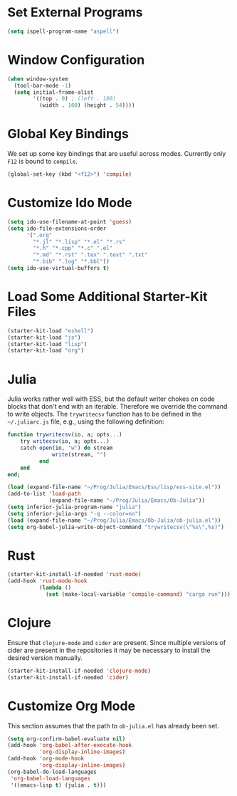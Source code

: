 #+TITLE Local Custimizations for Starter Kit
#+PROPERTY: header-args :results silent

* Set External Programs

#+BEGIN_SRC emacs-lisp
(setq ispell-program-name "aspell")
#+END_SRC

* Window Configuration

#+BEGIN_SRC emacs-lisp
  (when window-system
    (tool-bar-mode -1)
    (setq initial-frame-alist
          '((top . 0) ; (left . 180)
            (width . 100) (height . 54))))
#+END_SRC

* Global Key Bindings

We set up some key bindings that are useful across modes.  Currently
only ~F12~ is bound to ~compile~.

#+BEGIN_SRC emacs-lisp
  (global-set-key (kbd "<f12>") 'compile)
#+END_SRC

* Customize Ido Mode

#+BEGIN_SRC emacs-lisp
  (setq ido-use-filename-at-point 'guess)
  (setq ido-file-extensions-order
        '(".org"
          "*.jl" "*.lisp" "*.el" "*.rs"
          "*.h" "*.cpp" "*.c" ".el"
          "*.md" "*.rst" ".tex" ".text" ".txt"
          "*.bib" ".log" "*.bbl"))
  (setq ido-use-virtual-buffers t)
#+END_SRC

* Load Some Additional Starter-Kit Files

#+BEGIN_SRC emacs-lisp
  (starter-kit-load "eshell")
  (starter-kit-load "js")
  (starter-kit-load "lisp")
  (starter-kit-load "org")
#+END_SRC

* Julia

Julia works rather well with ESS, but the default writer chokes on
code blocks that don't end with an iterable.  Therefore we override
the command to write objects.  The ~trywritecsv~ function has to be
defined in the =~/.juliarc.js= file, e.g., using the following
definition:

#+BEGIN_SRC julia :tangle no :eval never
function trywritecsv(io, a; opts...)
    try writecsv(io, a; opts...)
    catch open(io, "w") do stream
              write(stream, "")
          end
    end
end;
#+END_SRC

#+BEGIN_SRC emacs-lisp
  (load (expand-file-name "~/Prog/Julia/Emacs/Ess/lisp/ess-site.el"))
  (add-to-list 'load-path
               (expand-file-name "~/Prog/Julia/Emacs/Ob-Julia"))
  (setq inferior-julia-program-name "julia")
  (setq inferior-julia-args "-q --color=no")
  (load (expand-file-name "~/Prog/Julia/Emacs/Ob-Julia/ob-julia.el"))
  (setq org-babel-julia-write-object-command "trywritecsv(\"%s\",%s)")
#+END_SRC

* Rust

#+BEGIN_SRC emacs-lisp
  (starter-kit-install-if-needed 'rust-mode)
  (add-hook 'rust-mode-hook
            (lambda ()
              (set (make-local-variable 'compile-command) "cargo run")))
#+END_SRC

* Clojure

Ensure that ~clojure-mode~ and ~cider~ are present.  Since multiple
versions of cider are present in the repositories it may be necessary
to install the desired version manually.

#+BEGIN_SRC emacs-lisp
  (starter-kit-install-if-needed 'clojure-mode)
  (starter-kit-install-if-needed 'cider)
#+END_SRC

* Customize Org Mode

This section assumes that the path to =ob-julia.el= has already been
set.

#+BEGIN_SRC emacs-lisp
  (setq org-confirm-babel-evaluate nil)
  (add-hook 'org-babel-after-execute-hook
            'org-display-inline-images)
  (add-hook 'org-mode-hook
            'org-display-inline-images)
  (org-babel-do-load-languages
   'org-babel-load-languages
   '((emacs-lisp t) (julia . t)))
#+END_SRC
